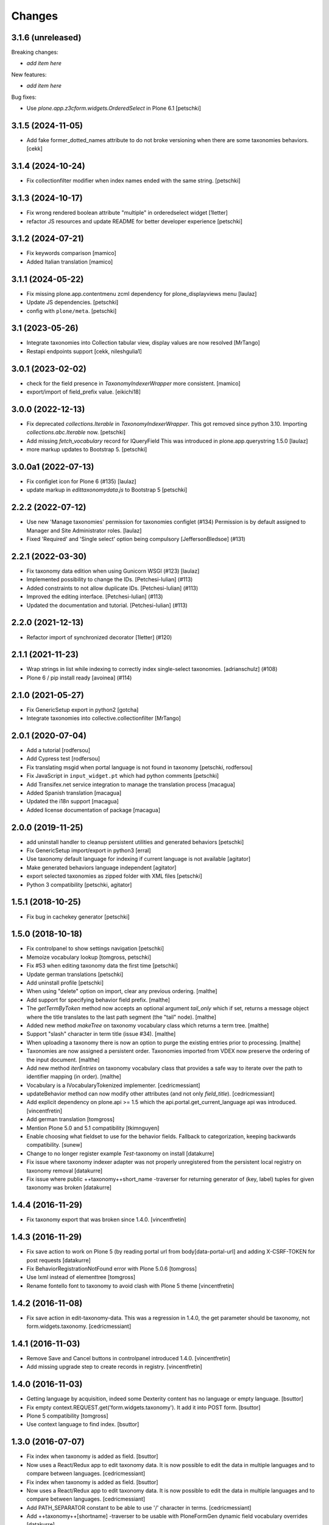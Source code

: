 Changes
=======

3.1.6 (unreleased)
------------------

Breaking changes:

- *add item here*

New features:

- *add item here*

Bug fixes:

- Use `plone.app.z3cform.widgets.OrderedSelect` in Plone 6.1
  [petschki]


3.1.5 (2024-11-05)
------------------

- Add fake former_dotted_names attribute to do not broke versioning when there are some taxonomies behaviors.
  [cekk]


3.1.4 (2024-10-24)
------------------

- Fix collectionfilter modifier when index names ended with the same string.
  [petschki]


3.1.3 (2024-10-17)
------------------

- Fix wrong rendered boolean attribute "multiple" in orderedselect widget
  [1letter]

- refactor JS resources and update README for better developer experience
  [petschki]

3.1.2 (2024-07-21)
------------------

- Fix keywords comparison
  [mamico]

- Added Italian translation
  [mamico]

3.1.1 (2024-05-22)
------------------

- Fix missing plone.app.contentmenu zcml dependency for plone_displayviews menu
  [laulaz]

- Update JS dependencies.
  [petschki]

- config with ``plone/meta``.
  [petschki]

3.1 (2023-05-26)
----------------

- Integrate taxonomies into Collection tabular view, display values are now resolved
  [MrTango]
- Restapi endpoints support [cekk, nileshgulia1]


3.0.1 (2023-02-02)
------------------

- check for the field presence in `TaxonomyIndexerWrapper` more consistent.
  [mamico]

- export/import of field_prefix value.
  [eikichi18]


3.0.0 (2022-12-13)
------------------

- Fix deprecated `collections.Iterable` in `TaxonomyIndexerWrapper`. This got
  removed since python 3.10. Importing `collections.abc.Iterable` now.
  [petschki]

- Add missing `fetch_vocabulary` record for IQueryField
  This was introduced in plone.app.querystring 1.5.0
  [laulaz]

- more markup updates to Bootstrap 5.
  [petschki]

3.0.0a1 (2022-07-13)
--------------------

- Fix configlet icon for Plone 6 (#135)
  [laulaz]

- update markup in `edittaxonomydata.js` to Bootstrap 5
  [petschki]

2.2.2 (2022-07-12)
------------------

- Use new 'Manage taxonomies' permission for taxonomies configlet (#134)
  Permission is by default assigned to Manager and Site Administrator roles.
  [laulaz]

- Fixed 'Required' and 'Single select' option being compulsory [JeffersonBledsoe] (#131)


2.2.1 (2022-03-30)
------------------

- Fix taxonomy data edition when using Gunicorn WSGI (#123)
  [laulaz]
- Implemented possibility to change the IDs. [Petchesi-Iulian] (#113)
- Added constraints to not allow duplicate IDs. [Petchesi-Iulian] (#113)
- Improved the editing interface. [Petchesi-Iulian] (#113)
- Updated the documentation and tutorial. [Petchesi-Iulian] (#113)

2.2.0 (2021-12-13)
------------------

- Refactor import of synchronized decorator [1letter] (#120)


2.1.1 (2021-11-23)
------------------

- Wrap strings in list while indexing to correctly index single-select taxonomies. [adrianschulz] (#108)
- Plone 6 / pip install ready [avoinea] (#114)


2.1.0 (2021-05-27)
------------------

- Fix GenericSetup export in python2
  [gotcha]

- Integrate taxonomies into collective.collectionfilter
  [MrTango]


2.0.1 (2020-07-04)
------------------

- Add a tutorial
  [rodfersou]

- Add Cypress test
  [rodfersou]

- Fix translating msgid when portal language is not found in taxonomy
  [petschki, rodfersou]

- Fix JavaScript in ``input_widget.pt`` which had python comments
  [petschki]

- Add Transifex.net service integration to manage the translation process
  [macagua]

- Added Spanish translation
  [macagua]

- Updated the i18n support
  [macagua]

- Added license documentation of package
  [macagua]


2.0.0 (2019-11-25)
------------------

- add uninstall handler to cleanup persistent utilities and generated behaviors
  [petschki]

- Fix GenericSetup import/export in python3
  [erral]

- Use taxonomy default language for indexing if current language is not available
  [agitator]

- Make generated behaviors language independent
  [agitator]

- export selected taxonomies as zipped folder with XML files
  [petschki]

- Python 3 compatibility
  [petschki, agitator]


1.5.1 (2018-10-25)
------------------

- Fix bug in cachekey generator
  [petschki]


1.5.0 (2018-10-18)
------------------

- Fix controlpanel to show settings navigation
  [petschki]

- Memoize vocabulary lookup
  [tomgross, petschki]

- Fix #53 when editing taxonomy data the first time
  [petschki]

- Update german translations
  [petschki]

- Add uninstall profile
  [petschki]

- When using "delete" option on import, clear any previous ordering.
  [malthe]

- Add support for specifying behavior field prefix.
  [malthe]

- The `getTermByToken` method now accepts an optional argument
  `tail_only` which if set, returns a message object where the title
  translates to the last path segment (the "tail" node).
  [malthe]

- Added new method `makeTree` on taxonomy vocabulary class which
  returns a term tree.
  [malthe]

- Support "slash" character in term title (issue #34).
  [malthe]

- When uploading a taxonomy there is now an option to purge the
  existing entries prior to processing.
  [malthe]

- Taxonomies are now assigned a persistent order. Taxonomies imported
  from VDEX now preserve the ordering of the input document.
  [malthe]

- Add new method `iterEntries` on taxonomy vocabulary class that
  provides a safe way to iterate over the path to identifier mapping
  (in order).
  [malthe]

- Vocabulary is a IVocabularyTokenized implementer.
  [cedricmessiant]

- updateBehavior method can now modify other attributes (and not only `field_title`).
  [cedricmessiant]

- Add explicit dependency on plone.api >= 1.5 which
  the api.portal.get_current_language api was introduced.
  [vincentfretin]

- Add german translation
  [tomgross]

- Mention Plone 5.0 and 5.1 compatibility
  [tkimnguyen]

- Enable choosing what fieldset to use for the behavior fields. Fallback to categorization,
  keeping backwards compatibility.
  [sunew]

- Change to no longer register example *Test*-taxonomy on install
  [datakurre]

- Fix issue where taxonomy indexer adapter was not properly unregistered from
  the persistent local registry on taxonomy removal
  [datakurre]

- Fix issue where public ++taxonomy++short_name -traverser for returning
  generator of (key, label) tuples for given taxonomy was broken
  [datakurre]


1.4.4 (2016-11-29)
------------------

- Fix taxonomy export that was broken since 1.4.0.
  [vincentfretin]


1.4.3 (2016-11-29)
------------------

- Fix save action to work on Plone 5 (by reading portal url from
  body[data-portal-url] and adding X-CSRF-TOKEN for post requests
  [datakurre]

- Fix BehaviorRegistrationNotFound error with Plone 5.0.6
  [tomgross]

- Use lxml instead of elementtree
  [tomgross]

- Rename fontello font to taxonomy to avoid clash with Plone 5 theme
  [vincentfretin]


1.4.2 (2016-11-08)
------------------

- Fix save action in edit-taxonomy-data. This was a regression in 1.4.0, the
  get parameter should be taxonomy, not form.widgets.taxonomy.
  [cedricmessiant]


1.4.1 (2016-11-03)
------------------

- Remove Save and Cancel buttons in controlpanel introduced 1.4.0.
  [vincentfretin]

- Add missing upgrade step to create records in registry.
  [vincentfretin]


1.4.0 (2016-11-03)
------------------

- Getting language by acquisition, indeed some Dexterity content has no language or empty language.
  [bsuttor]

- Fix empty context.REQUEST.get('form.widgets.taxonomy'). It add it into POST form.
  [bsuttor]

- Plone 5 compatibility
  [tomgross]

- Use context language to find index.
  [bsuttor]


1.3.0 (2016-07-07)
------------------

- Fix index when taxonomy is added as field.
  [bsuttor]

- Now uses a React/Redux app to edit taxonomy data. It is now possible to edit
  the data in multiple languages and to compare between languages.
  [cedricmessiant]

- Fix index when taxonomy is added as field.
  [bsuttor]

- Now uses a React/Redux app to edit taxonomy data. It is now possible to edit
  the data in multiple languages and to compare between languages.
  [cedricmessiant]

- Add PATH_SEPARATOR constant to be able to use '/' character in terms.
  [cedricmessiant]

- Add ++taxonomy++[shortname] -traverser to be usable with PloneFormGen
  dynamic field vocabulary overrides
  [datakurre]

- prevent taxonomy reset on reinstall if you've defined a vdex xml file
  in your profile
  [petschki]

- Plone 5 compatibility
  [tomgross]

1.2.3 (2014-02-07)
------------------

- ConfigParser supports allow_no_value on Python 2.6, so we cannot allow empty values,
  only on 2.7 or newer.
  [bosim]

1.2.2 (2014-01-03)
------------------

Bugfix release

- Fixed problem with registration of search criteria in collections, the previous
  registration broke export feature of plone.app.registry. Upgrade step has been
  added so please upgrade.
  [bosim]

1.2.1 (2013-11-12)
------------------

Bugfix release, please upgrade

- Using Schema from plone.supermodel. Fixes issue #6
  [bosim]

- Rewrote behavior creation routine. Fixes issue #5
  [bosim]

1.2 (2013-11-12)
----------------

- Add collective.js.jqueryui as dependency.  Install it automatically.
  [maurits]

- i18n fixes,
  messages extraction script,
  french translation.
  [thomasdesvenain]

- Fixed error in vdex import.
  [thomasdesvenain]

- Avoid failure at export when no default language was selected.
  [thomasdesvenain]

- Remove dependency form plone.directives
  [thomasdesvenain]

- Added elementtree in dependencies
  [thomasdesvenain]

1.1 (2013-07-16)
----------------

- Taxonomies can now be added without uploading a VDEX file.
  [bosim]

- Taxonomies can be exported/imported via GenericSetup again.
  [bosim]

- Single select fields are now possible again.
  [bosim]

1.0 (2013-05-07)
----------------

- Initial release
  [bosim]
